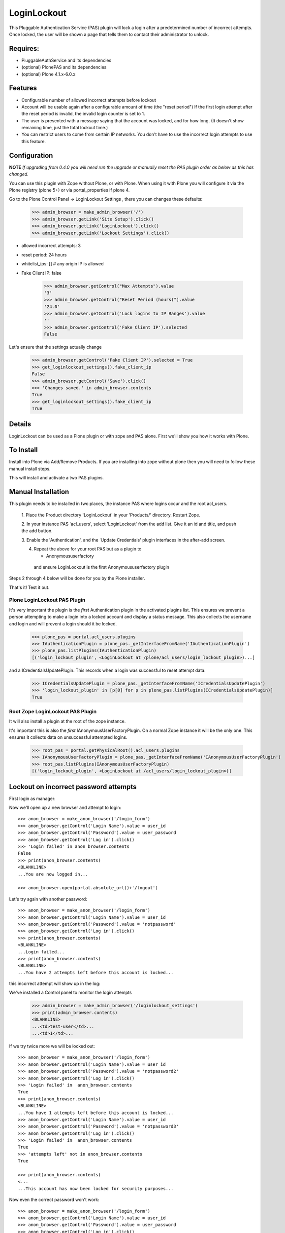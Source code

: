 LoginLockout
============

.. image:: https://github.com/collective/Products.LoginLockout/workflows/CI/badge.svg
  :target: https://github.com/collective/Products.LoginLockout/actions

.. image:: https://coveralls.io/repos/collective/Products.LoginLockout/badge.svg?branch=master&service=github
  :target: https://coveralls.io/github/collective/Products.LoginLockout?branch=master


This Pluggable Authentication Service (PAS) plugin will lock a
login after a predetermined number of incorrect attempts. Once
locked, the user will be shown a page that tells them to contact
their administrator to unlock.


Requires:
---------

- PluggableAuthService and its dependencies

- (optional) PlonePAS and its dependencies

- (optional) Plone 4.1.x-6.0.x

.. image:: http://github-actions.40ants.com/collective/Products.LoginLockout/matrix.svg
   :target: https://github.com/collective/Products.LoginLockout


Features
--------

- Configurable number of allowed incorrect attempts before lockout
- Account will be usable again after a configurable amount of time
  (the "reset period")
  If the first login attempt after the reset period is invalid, the
  invalid login counter is set to 1.
- The user is presented with a message saying that the account was locked,
  and for how long.
  (It doesn't show remaining time, just the total lockout time.)
- You can restrict users to come from certain IP networks. You don't have to
  use the incorrect login attempts to use this feature.


Configuration
-------------

**NOTE** *If upgrading from 0.4.0 you will need run the upgrade or manually reset the PAS plugin order as below as this has changed.*

You can use this plugin with Zope without Plone, or with Plone. When using it with Plone you will configure it via the
Plone registry (plone 5+) or via portal_properties if plone 4.

Go to the Plone Control Panel -> LoginLockout Settings , there you can changes these defaults:

    >>> admin_browser = make_admin_browser('/')
    >>> admin_browser.getLink('Site Setup').click()
    >>> admin_browser.getLink('LoginLockout').click()
    >>> admin_browser.getLink('Lockout Settings').click()

- allowed incorrect attempts: 3
- reset period: 24 hours
- whitelist_ips: [] # any origin IP is allowed
- Fake Client IP: false
    
    >>> admin_browser.getControl("Max Attempts").value
    '3'
    >>> admin_browser.getControl("Reset Period (hours)").value
    '24.0'
    >>> admin_browser.getControl('Lock logins to IP Ranges').value
    ''
    >>> admin_browser.getControl('Fake Client IP').selected
    False


Let's ensure that the settings actually change

    >>> admin_browser.getControl('Fake Client IP').selected = True
    >>> get_loginlockout_settings().fake_client_ip
    False
    >>> admin_browser.getControl('Save').click()
    >>> 'Changes saved.' in admin_browser.contents
    True
    >>> get_loginlockout_settings().fake_client_ip
    True



Details
-------

LoginLockout can be used as a Plone plugin or with zope and PAS alone.
First we'll show you how it works with Plone.


To Install
----------

Install into Plone via Add/Remove Products. If you are installing into zope without
plone then you will need to follow these manual install steps.

This will install and activate a two PAS plugins.

Manual Installation
-------------------

This plugin needs to be installed in two places, the instance PAS where logins
occur and the root acl_users.

 1. Place the Product directory 'LoginLockout' in your 'Products/'
 directory. Restart Zope.

 2. In your instance PAS 'acl_users', select 'LoginLockout' from the add
 list.  Give it an id and title, and push the add button.

 3. Enable the 'Authentication', and the 'Update Credentials'
 plugin interfaces in the after-add screen.


 4. Repeat the above for your root PAS but as a plugin to

    -  Anonymoususerfactory


   and ensure LoginLockout is the first Anonymoususerfactory plugin

Steps 2 through 4 below will be done for you by the Plone installer.

That's it! Test it out.


Plone LoginLockout PAS Plugin
~~~~~~~~~~~~~~~~~~~~~~~~~~~~~

It's very important the plugin is the *first* Authentication plugin in the activated plugins list.
This ensures we prevent a person attempting to make a login into a locked account and display a status message.
This also collects the username and login and will prevent a login should it be locked.

   >>> plone_pas = portal.acl_users.plugins
   >>> IAuthenticationPlugin = plone_pas._getInterfaceFromName('IAuthenticationPlugin')
   >>> plone_pas.listPlugins(IAuthenticationPlugin)
   [('login_lockout_plugin', <LoginLockout at /plone/acl_users/login_lockout_plugin>)...]


and a ICredentialsUpdatePlugin. This records when a login was successful to reset attempt data.


   >>> ICredentialsUpdatePlugin = plone_pas._getInterfaceFromName('ICredentialsUpdatePlugin')
   >>> 'login_lockout_plugin' in [p[0] for p in plone_pas.listPlugins(ICredentialsUpdatePlugin)]
   True


Root Zope LoginLockout PAS Plugin
~~~~~~~~~~~~~~~~~~~~~~~~~~~~~~~~~

It will also install a plugin at the root of the zope instance.

It's important this is also the *first* IAnonymousUserFactoryPlugin. On a normal Zope instance it will be the only one.
This ensures it collects data on unsuccessful attempted logins.

   >>> root_pas = portal.getPhysicalRoot().acl_users.plugins
   >>> IAnonymousUserFactoryPlugin = plone_pas._getInterfaceFromName('IAnonymousUserFactoryPlugin')
   >>> root_pas.listPlugins(IAnonymousUserFactoryPlugin)
   [('login_lockout_plugin', <LoginLockout at /acl_users/login_lockout_plugin>)]



Lockout on incorrect password attempts
--------------------------------------

First login as manager::

Now we'll open up a new browser and attempt to login::

    >>> anon_browser = make_anon_browser('/login_form')
    >>> anon_browser.getControl('Login Name').value = user_id
    >>> anon_browser.getControl('Password').value = user_password
    >>> anon_browser.getControl('Log in').click()
    >>> 'Login failed' in anon_browser.contents
    False
    >>> print(anon_browser.contents)
    <BLANKLINE>
    ...You are now logged in...

    >>> anon_browser.open(portal.absolute_url()+'/logout')


Let's try again with another password::

    >>> anon_browser = make_anon_browser('/login_form')
    >>> anon_browser.getControl('Login Name').value = user_id
    >>> anon_browser.getControl('Password').value = 'notpassword'
    >>> anon_browser.getControl('Log in').click()
    >>> print(anon_browser.contents)
    <BLANKLINE>
    ...Login failed...
    >>> print(anon_browser.contents)
    <BLANKLINE>
    ...You have 2 attempts left before this account is locked...


this incorrect attempt  will show up in the log::


We've installed a Control panel to monitor the login attempts

    >>> admin_browser = make_admin_browser('/loginlockout_settings')
    >>> print(admin_browser.contents)
    <BLANKLINE>
    ...<td>test-user</td>...
    ...<td>1</td>...



If we try twice more we will be locked out::

    >>> anon_browser = make_anon_browser('/login_form')
    >>> anon_browser.getControl('Login Name').value = user_id
    >>> anon_browser.getControl('Password').value = 'notpassword2'
    >>> anon_browser.getControl('Log in').click()
    >>> 'Login failed' in  anon_browser.contents
    True
    >>> print(anon_browser.contents)
    <BLANKLINE>
    ...You have 1 attempts left before this account is locked...
    >>> anon_browser.getControl('Login Name').value = user_id
    >>> anon_browser.getControl('Password').value = 'notpassword3'
    >>> anon_browser.getControl('Log in').click()
    >>> 'Login failed' in  anon_browser.contents
    True
    >>> 'attempts left' not in anon_browser.contents
    True

    >>> print(anon_browser.contents)
    <...
    ...This account has now been locked for security purposes...


Now even the correct password won't work::

    >>> anon_browser = make_anon_browser('/login_form')
    >>> anon_browser.getControl('Login Name').value = user_id
    >>> anon_browser.getControl('Password').value = user_password
    >>> anon_browser.getControl('Log in').click()

    Not logged in
    >>> print(anon_browser.contents)
    <...
    ...This account has now been locked for security purposes...
    ...

    >>> "now logged in" not in anon_browser.contents
    True

    >>> anon_browser.getLink("Home").click()
    >>> anon_browser.getLink('Log in')
    <Link...>



The administrator can reset this persons account::

    >>> admin_browser = make_admin_browser('/loginlockout_settings')
    >>> print(admin_browser.contents)
    <BLANKLINE>
    ...<td>test-user</td>...
    ...<td>3</td>...
    >>> admin_browser.getControl(name='reset_nonploneusers:list').value = ['test-user']
    >>> admin_browser.getControl('Reset selected accounts').click()
    >>> print(admin_browser.contents)
    <BLANKLINE>
    ...Accounts were reset for these login names: test-user...

and now they can log in again::

    >>> anon_browser = make_anon_browser('/login_form')
    >>> anon_browser.getControl('Login Name').value = user_id
    >>> anon_browser.getControl('Password').value = user_password
    >>> anon_browser.getControl('Log in').click()
    >>> print(anon_browser.contents)
    <BLANKLINE>
    ...You are now logged in...




IP Lockdown
-----------

You can optionally ensure logins are only possible for certain IP address ranges.

By default IP Locking is disabled.

NOTE: If you are using Zope behind a proxy then you must enable X-Forward-For headers on
each proxy otherwise this plugin will incorrectly use REMOTE_ADDR which will be a local IP.

To enable this go into the ZMI and enter the ranges in the whitelist_ips property

    >>> config_property( whitelist_ips = u'10.1.1.1' )

If there are proxies infront of zope you will have to ensure they set the ```X-Forwarded-For``` header.
Note only the first forwarded IP will be used.

    >>> anon_browser = make_anon_browser('/login_form')
    >>> anon_browser.addHeader('X-Forwarded-For', '10.1.1.1, 192.168.1.1')
    >>> anon_browser.getControl('Login Name').value = user_id
    >>> anon_browser.getControl('Password').value = user_password
    >>> anon_browser.getControl('Log in').click()
    >>> print(anon_browser.contents)
    <BLANKLINE>
    ...You are now logged in...

    >>> anon_browser.open(portal.absolute_url()+'/logout')

If not from a valid IP then the login will fail

    >>> anon_browser = make_anon_browser('/login_form')
    >>> anon_browser.addHeader('X-Forwarded-For', '2.2.2.2')

    >>> anon_browser.open(portal.absolute_url()+'/login_form')
    >>> anon_browser.getControl('Login Name').value = user_id
    >>> anon_browser.getControl('Password').value = user_password
    >>> anon_browser.getControl('Log in').click()
    >>> print(anon_browser.contents)
    <BLANKLINE>
    ...Login currently unavailable...
    >>> anon_browser.getLink('Log in')
    <Link text='Log in'...>


Basic Auth will works with the right IP

    >>> anon_browser = make_anon_browser()
    >>> anon_browser.addHeader('Authorization', 'Basic %s:%s' % (user_id,user_password))
    >>> anon_browser.addHeader('X-Forwarded-For', '10.1.1.1')

    >>> anon_browser.open(portal.absolute_url())
    >>> anon_browser.getLink('Log out')
    <Link text='Log out'...>


and basic auth fails with the wrong IP

    >>> anon_browser = make_anon_browser()
    >>> anon_browser.addHeader('Authorization', 'Basic %s:%s' % (user_id,user_password))
    >>> anon_browser.addHeader('X-Forwarded-For', '2.2.2.2')

    >>> anon_browser.open(portal.absolute_url())
    >>> print(anon_browser.contents)
    <BLANKLINE>
    ...Login currently unavailable...
    >>> anon_browser.getLink('Log in')
    <Link text='Log in'...>


We can still use a root login at the root

    >>> anon_browser = make_anon_browser()
    >>> anon_browser.addHeader('Authorization', 'Basic %s:%s' % (base_id, base_password))
    >>> anon_browser.addHeader('X-Forwarded-For', '2.2.2.2')

    >>> anon_browser.open(portal.absolute_url()+'/../manage_main')
    >>> print(anon_browser.contents)
    <BLANKLINE>
    ...manage_workspace...

But we can't get into the plone site with a root id any more

    >>> anon_browser.open(portal.absolute_url()+'/manage_main')
    Traceback (most recent call last):
    ...
    Unauthorized: You are not authorized to access this resource.


You can also set IP ranges e.g.

    >>> config_property( whitelist_ips = u"""10.1.1.1
    ... 10.1.0.0/16 # range 1
    ... 2.2.0.0/16 # range 2
    ... """)

    >>> anon_browser = make_anon_browser('/login_form')
    >>> anon_browser.addHeader('X-Forwarded-For', '2.2.2.2')
    >>> anon_browser.getControl('Login Name').value = user_id
    >>> anon_browser.getControl('Password').value = user_password
    >>> anon_browser.getControl('Log in').click()
    >>> print(anon_browser.contents)
    <BLANKLINE>
    ...You are now logged in...

    >>> anon_browser.open(portal.absolute_url()+'/logout')

You can also set a env variable LOGINLOCKOUT_IP_WHITELIST which is merged with the config.
This allows those with filesystem access a way to get in if they have set their config wrong.
It also allows a set of IP ranges to be set for any site in a Plone multisite setup as long
as the site has loginlockout installed.


    >>> anon_browser = make_anon_browser('/login_form')
    >>> anon_browser.getLink('Log in')
    <Link text='Log in'...

    >>> import os; os.environ["LOGINLOCKOUT_IP_WHITELIST"] = "3.3.3.3"

    >>> anon_browser.addHeader('Authorization', 'Basic %s:%s' % (user_id,user_password))
    >>> anon_browser.addHeader('X-Forwarded-For', '3.3.3.3')

    >>> anon_browser.open(portal.absolute_url())
    >>> anon_browser.getLink('Log out')
    <Link text='Log out'...>


Note that you still have to have the IP lockout config set otherwise logins are allowed from anywhere
even with the env variable set

    >>> config_property( whitelist_ips = u"""
    ... """)
    >>> anon_browser = make_anon_browser()
    >>> anon_browser.addHeader('Authorization', 'Basic %s:%s' % (user_id,user_password))
    >>> anon_browser.addHeader('X-Forwarded-For', '4.4.4.4')

    >>> anon_browser.open(portal.absolute_url())
    >>> anon_browser.getLink('Log out')
    <Link text='Log out'...>


    >>> del os.environ["LOGINLOCKOUT_IP_WHITELIST"]


If you are unsure of what is being detected as your current Client IP you can see it in
the control panel

    >>> admin_browser = make_admin_browser('/')
    >>> admin_browser.addHeader('X-Forwarded-For', '10.1.1.1, 192.168.1.1')

    >>> admin_browser.getLink('Site Setup').click()
    >>> admin_browser.getLink('LoginLockout').click()
    >>> print(admin_browser.contents)
    <BLANKLINE>
    ...Current detected Client IP: <span>10.1.1.1</span>...


Login History
-------------

It is also possible to view a history of successful logins for a particular user. Note this is the user id rather
than user login and they can be different. User test_user_1_ had 4 successful logins.

    >>> admin_browser = make_admin_browser('/loginlockout_settings')
    >>> admin_browser.getLink('Login history').click()
    >>> admin_browser.getControl('Username pattern').value = 'test_user_1_'
    >>> admin_browser.getControl('Search records').click()
    >>> print(admin_browser.contents)
    <BLANKLINE>
    ...
                        <td valign="top">test_user_1_</td>
                        <td valign="top">
                            <ul>
                                <li>
                                    ...
                                    ()
                                </li>
                                <li>
                                    ...
                                    ()
                                </li>
                                <li>
                                    ...
                                    (10.1.1.1)
                                </li>
                                <li>
                                    ...
                                    (2.2.2.2)
                                </li>
                            </ul>
    ...



Password Reset History
----------------------

When a user changes their password

    >>> anon_browser = make_anon_browser('/login_form')
    >>> anon_browser.getControl('Login Name').value = user_id
    >>> anon_browser.getControl('Password').value = user_password
    >>> anon_browser.getControl('Log in').click()

    >>> anon_browser.getLink("Preferences").click()
    >>> anon_browser.getLink("Password").click()
    >>> anon_browser.getControl('Current password').value = user_password
    >>> anon_browser.getControl('New password').value = '12345678'
    >>> anon_browser.getControl('Confirm password').value = '12345678'
    >>> anon_browser.getControl('Change Password').click()
    >>> print(anon_browser.contents)
    <...
    ...Password changed... 
    ...

This changed the password
    >>> anon_browser = make_anon_browser('/login_form')
    >>> anon_browser.getControl('Login Name').value = user_id
    >>> anon_browser.getControl('Password').value = '12345678'
    >>> anon_browser.getControl('Log in').click()
    >>> anon_browser.getLink("Preferences").click()

The the administrators can see the password was changed

    >>> admin_browser = make_admin_browser('/loginlockout_settings')
    >>> admin_browser.getLink('History password changes').click()
    >>> print(admin_browser.contents)
    <...
    ...
            <tr class="even">
                <td>test_user_1_</td>
                <td>...</td>
            </tr>
    ...

Other support
--------------

Root users can also be locked out and with basic authentication too

    >>> def try_base_login(pw):
    ...    anon_browser = make_anon_browser()  # Can't redefine header in older testbrowser
    ...    anon_browser.addHeader('Authorization', 'Basic %s:%s' % (base_id, pw))
    ...    anon_browser.open(portal.absolute_url())
    ...    print(anon_browser.contents)
    >>> try_base_login("attempt1")
    <...
    ...You have 2 attempts left before this account is locked...

    >>> try_base_login("attempt2")
    <...
    ...You have 1 attempts left before this account is locked...
    >>> try_base_login("attempt3")
    <...
    ...This account has now been locked for security purposes...
    ...
    >>> try_base_login(base_password)
    <...
    ...This account has now been locked for security purposes...
    ...



Implementation
--------------

If the root anonymoususerfactory plugin is activated following an
authentication plugin activation then this is an unsuccesful login
attempt. If the password was different from the last unsuccessful
attempt then we increment a counter in data stored persistently
in the root plugin.

If the instance plugin tries to authenticate a user that has been
marked has having too many attempts then Unauthorised will be raised.
This will activate the challenge plugin which will display a locked
out message instead of another login form.

updateCredentials is called when the login was successful and in this
case we reset the unsuccessful login count.


Troubleshooting
---------------

AttributeError: manage_addLoginLockout
~~~~~~~~~~~~~~~~~~~~~~~~~~~~~~~~~~~~~~

If, while running test, you get ``AttributeError: manage_addLoginLockout``,
this is likely due to the fact that the ``initialize()`` method from ``__init__.py``
isn't run during test setup.

To resolve, explicitly call::

    z2.installProduct(portal, 'Products.LoginLockout')


Developing
----------

It's great that you want to help advance this add-on!

To start development:

::

    git clone git@github.com:collective/Products.LoginLockout.git
    cd Products.LoginLockout
    virtualenv .
    ./bin/python bootstrap.py
    ./bin/buildout
    ./bin/test


Please observe the following:

* Only start work when tests are currently passing.
  If not, fix them, or ask someone (*) for help.

* Make your work in a branch and create a pull request for it on github.
  Ask for someone (*) to merge it.

* Please adhere to guidelines: pep8.
  We use plone.recipe.codeanalysis to enforce some of these.

(*) People that might be able to help you out:
    khink, djay, ajung, macagua


TODO
----
Things that could be done on the LoginLockout product:

- Move skins to browser views

- get rid of overrides for pw resets. Should be able to do in PAS or using events

- optional path to store attempts db so it can be stored in historyless db.

- perhaps have a short lock or a captcha to prevent rapid attempts instead of a full lockout

- Only restrict certain groups to certain IP networks e.g. administrators. Maybe roles too?



Copyright, License, Author
--------------------------

Copyright (c) 2007, PretaWeb, Australia,
 and the respective authors. All rights reserved.

Author: Dylan Jay <software pretaweb com>

License BSD-ish, see LICENSE.txt


Credits
-------

Dylan Jay, original code.

Contributors:

* Kees Hink
* Andreas Jung
* Leonardo J. Caballero G.
* Wolfgang Thomas
* Peter Uittenbroek
* Ovidiu Miron
* Ludolf Takens
* Maarten Kling

Thanks to Daniel Nouri and BlueDynamics for their
NoDuplicateLogin which served as the base for this.
